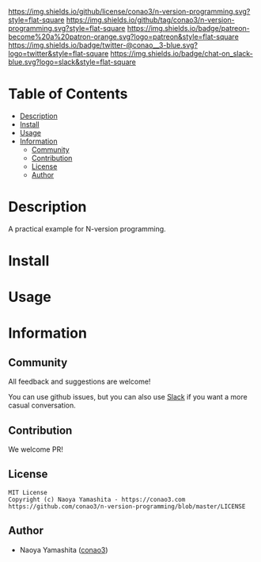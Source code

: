 #+author: conao3
#+date: <2020-03-20 Fri>

[[https://github.com/conao3/n-version-programming][https://raw.githubusercontent.com/conao3/files/master/blob/headers/png/n-version-programming.png]]
[[https://github.com/conao3/n-version-programming/blob/master/LICENSE][https://img.shields.io/github/license/conao3/n-version-programming.svg?style=flat-square]]
[[https://github.com/conao3/n-version-programming/releases][https://img.shields.io/github/tag/conao3/n-version-programming.svg?style=flat-square]]
[[https://github.com/conao3/n-version-programming/actions][https://img.shields.io/badge/patreon-become%20a%20patron-orange.svg?logo=patreon&style=flat-square]]
[[https://twitter.com/conao_3][https://img.shields.io/badge/twitter-@conao__3-blue.svg?logo=twitter&style=flat-square]]
[[https://conao3-support.slack.com/join/shared_invite/enQtNjUzMDMxODcyMjE1LWUwMjhiNTU3Yjk3ODIwNzAxMTgwOTkxNmJiN2M4OTZkMWY0NjI4ZTg4MTVlNzcwNDY2ZjVjYmRiZmJjZDU4MDE][https://img.shields.io/badge/chat-on_slack-blue.svg?logo=slack&style=flat-square]]

* Table of Contents
- [[#description][Description]]
- [[#install][Install]]
- [[#usage][Usage]]
- [[#information][Information]]
  - [[#community][Community]]
  - [[#contribution][Contribution]]
  - [[#license][License]]
  - [[#author][Author]]

* Description
A practical example for N-version programming.

* Install

* Usage

* Information
** Community
All feedback and suggestions are welcome!

You can use github issues, but you can also use [[https://conao3-support.slack.com/join/shared_invite/enQtNjUzMDMxODcyMjE1LWUwMjhiNTU3Yjk3ODIwNzAxMTgwOTkxNmJiN2M4OTZkMWY0NjI4ZTg4MTVlNzcwNDY2ZjVjYmRiZmJjZDU4MDE][Slack]]
if you want a more casual conversation.

** Contribution
We welcome PR!

** License
#+begin_example
  MIT License
  Copyright (c) Naoya Yamashita - https://conao3.com
  https://github.com/conao3/n-version-programming/blob/master/LICENSE
#+end_example

** Author
- Naoya Yamashita ([[https://github.com/conao3][conao3]])
